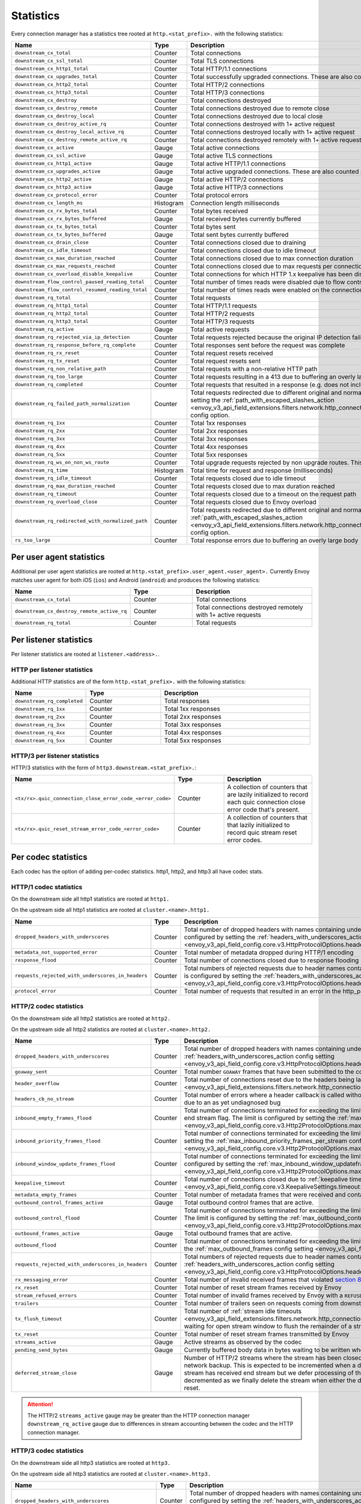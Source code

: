 .. _config_http_conn_man_stats:

Statistics
==========

Every connection manager has a statistics tree rooted at ``http.<stat_prefix>.`` with the following
statistics:

.. csv-table::
   :header: Name, Type, Description
   :widths: 1, 1, 2

   ``downstream_cx_total``, Counter, Total connections
   ``downstream_cx_ssl_total``, Counter, Total TLS connections
   ``downstream_cx_http1_total``, Counter, Total HTTP/1.1 connections
   ``downstream_cx_upgrades_total``, Counter, Total successfully upgraded connections. These are also counted as total http1/http2 connections.
   ``downstream_cx_http2_total``, Counter, Total HTTP/2 connections
   ``downstream_cx_http3_total``, Counter, Total HTTP/3 connections
   ``downstream_cx_destroy``, Counter, Total connections destroyed
   ``downstream_cx_destroy_remote``, Counter, Total connections destroyed due to remote close
   ``downstream_cx_destroy_local``, Counter, Total connections destroyed due to local close
   ``downstream_cx_destroy_active_rq``, Counter, Total connections destroyed with 1+ active request
   ``downstream_cx_destroy_local_active_rq``, Counter, Total connections destroyed locally with 1+ active request
   ``downstream_cx_destroy_remote_active_rq``, Counter, Total connections destroyed remotely with 1+ active request
   ``downstream_cx_active``, Gauge, Total active connections
   ``downstream_cx_ssl_active``, Gauge, Total active TLS connections
   ``downstream_cx_http1_active``, Gauge, Total active HTTP/1.1 connections
   ``downstream_cx_upgrades_active``, Gauge, Total active upgraded connections. These are also counted as active http1/http2 connections.
   ``downstream_cx_http2_active``, Gauge, Total active HTTP/2 connections
   ``downstream_cx_http3_active``, Gauge, Total active HTTP/3 connections
   ``downstream_cx_protocol_error``, Counter, Total protocol errors
   ``downstream_cx_length_ms``, Histogram, Connection length milliseconds
   ``downstream_cx_rx_bytes_total``, Counter, Total bytes received
   ``downstream_cx_rx_bytes_buffered``, Gauge, Total received bytes currently buffered
   ``downstream_cx_tx_bytes_total``, Counter, Total bytes sent
   ``downstream_cx_tx_bytes_buffered``, Gauge, Total sent bytes currently buffered
   ``downstream_cx_drain_close``, Counter, Total connections closed due to draining
   ``downstream_cx_idle_timeout``, Counter, Total connections closed due to idle timeout
   ``downstream_cx_max_duration_reached``, Counter, Total connections closed due to max connection duration
   ``downstream_cx_max_requests_reached``, Counter, Total connections closed due to max requests per connection
   ``downstream_cx_overload_disable_keepalive``, Counter, Total connections for which HTTP 1.x keepalive has been disabled due to Envoy overload
   ``downstream_flow_control_paused_reading_total``, Counter, Total number of times reads were disabled due to flow control
   ``downstream_flow_control_resumed_reading_total``, Counter, Total number of times reads were enabled on the connection due to flow control
   ``downstream_rq_total``, Counter, Total requests
   ``downstream_rq_http1_total``, Counter, Total HTTP/1.1 requests
   ``downstream_rq_http2_total``, Counter, Total HTTP/2 requests
   ``downstream_rq_http3_total``, Counter, Total HTTP/3 requests
   ``downstream_rq_active``, Gauge, Total active requests
   ``downstream_rq_rejected_via_ip_detection``, Counter, Total requests rejected because the original IP detection failed
   ``downstream_rq_response_before_rq_complete``, Counter, Total responses sent before the request was complete
   ``downstream_rq_rx_reset``, Counter, Total request resets received
   ``downstream_rq_tx_reset``, Counter, Total request resets sent
   ``downstream_rq_non_relative_path``, Counter, Total requests with a non-relative HTTP path
   ``downstream_rq_too_large``, Counter, Total requests resulting in a 413 due to buffering an overly large body
   ``downstream_rq_completed``, Counter, Total requests that resulted in a response (e.g. does not include aborted requests)
   ``downstream_rq_failed_path_normalization``, Counter, Total requests redirected due to different original and normalized URL paths or when path normalization failed. This action is configured by setting the :ref:`path_with_escaped_slashes_action <envoy_v3_api_field_extensions.filters.network.http_connection_manager.v3.HttpConnectionManager.path_with_escaped_slashes_action>` config option.
   ``downstream_rq_1xx``, Counter, Total 1xx responses
   ``downstream_rq_2xx``, Counter, Total 2xx responses
   ``downstream_rq_3xx``, Counter, Total 3xx responses
   ``downstream_rq_4xx``, Counter, Total 4xx responses
   ``downstream_rq_5xx``, Counter, Total 5xx responses
   ``downstream_rq_ws_on_non_ws_route``, Counter, Total upgrade requests rejected by non upgrade routes. This now applies both to WebSocket and non-WebSocket upgrades
   ``downstream_rq_time``, Histogram, Total time for request and response (milliseconds)
   ``downstream_rq_idle_timeout``, Counter, Total requests closed due to idle timeout
   ``downstream_rq_max_duration_reached``, Counter, Total requests closed due to max duration reached
   ``downstream_rq_timeout``, Counter, Total requests closed due to a timeout on the request path
   ``downstream_rq_overload_close``, Counter, Total requests closed due to Envoy overload
   ``downstream_rq_redirected_with_normalized_path``, Counter, Total requests redirected due to different original and normalized URL paths. This action is configured by setting the :ref:`path_with_escaped_slashes_action <envoy_v3_api_field_extensions.filters.network.http_connection_manager.v3.HttpConnectionManager.path_with_escaped_slashes_action>` config option.
   ``rs_too_large``, Counter, Total response errors due to buffering an overly large body

.. _config_http_conn_man_stats_per_ua:

Per user agent statistics
-------------------------

Additional per user agent statistics are rooted at ``http.<stat_prefix>.user_agent.<user_agent>.``
Currently Envoy matches user agent for both iOS (``ios``) and Android (``android``) and produces
the following statistics:

.. csv-table::
   :header: Name, Type, Description
   :widths: 1, 1, 2

   ``downstream_cx_total``, Counter, Total connections
   ``downstream_cx_destroy_remote_active_rq``, Counter, Total connections destroyed remotely with 1+ active requests
   ``downstream_rq_total``, Counter, Total requests

.. _config_http_conn_man_stats_per_listener:

Per listener statistics
-----------------------

Per listener statistics are rooted at ``listener.<address>.``.

.. _config_http_conn_man_stats_per_listener_http:

HTTP per listener statistics
~~~~~~~~~~~~~~~~~~~~~~~~~~~~

Additional HTTP statistics are of the form ``http.<stat_prefix>.`` with the
following statistics:

.. csv-table::
   :header: Name, Type, Description
   :widths: 1, 1, 2

   ``downstream_rq_completed``, Counter, Total responses
   ``downstream_rq_1xx``, Counter, Total 1xx responses
   ``downstream_rq_2xx``, Counter, Total 2xx responses
   ``downstream_rq_3xx``, Counter, Total 3xx responses
   ``downstream_rq_4xx``, Counter, Total 4xx responses
   ``downstream_rq_5xx``, Counter, Total 5xx responses

.. _config_http_conn_man_stats_per_listener_http3:

HTTP/3 per listener statistics
~~~~~~~~~~~~~~~~~~~~~~~~~~~~~~

HTTP/3 statistics with the form of ``http3.downstream.<stat_prefix>.``:

.. csv-table::
   :header: Name, Type, Description
   :widths: 1, 1, 2

   ``<tx/rx>.quic_connection_close_error_code_<error_code>``, Counter, A collection of counters that are lazily initialized to record each quic connection close error code that's present.
   ``<tx/rx>.quic_reset_stream_error_code_<error_code>``, Counter, A collection of counters that that lazily initialized to record quic stream reset error codes.


.. _config_http_conn_man_stats_per_codec:

Per codec statistics
-----------------------

Each codec has the option of adding per-codec statistics. http1, http2, and http3 all have codec stats.

HTTP/1 codec statistics
~~~~~~~~~~~~~~~~~~~~~~~

On the downstream side all http1 statistics are rooted at ``http1.``

On the upstream side all http1 statistics are rooted at ``cluster.<name>.http1.``

.. csv-table::
   :header: Name, Type, Description
   :widths: 1, 1, 2

   ``dropped_headers_with_underscores``, Counter, Total number of dropped headers with names containing underscores. This action is configured by setting the :ref:`headers_with_underscores_action config setting <envoy_v3_api_field_config.core.v3.HttpProtocolOptions.headers_with_underscores_action>`.
   ``metadata_not_supported_error``, Counter, Total number of metadata dropped during HTTP/1 encoding
   ``response_flood``, Counter, Total number of connections closed due to response flooding
   ``requests_rejected_with_underscores_in_headers``, Counter, Total numbers of rejected requests due to header names containing underscores. This action is configured by setting the :ref:`headers_with_underscores_action config setting <envoy_v3_api_field_config.core.v3.HttpProtocolOptions.headers_with_underscores_action>`.
   ``protocol_error``, Counter, Total number of requests that resulted in an error in the http_parser internals.

HTTP/2 codec statistics
~~~~~~~~~~~~~~~~~~~~~~~

On the downstream side all http2 statistics are rooted at ``http2.``

On the upstream side all http2 statistics are rooted at ``cluster.<name>.http2.``

.. csv-table::
   :header: Name, Type, Description
   :widths: 1, 1, 2

   ``dropped_headers_with_underscores``, Counter, Total number of dropped headers with names containing underscores. This action is configured by setting the :ref:`headers_with_underscores_action config setting <envoy_v3_api_field_config.core.v3.HttpProtocolOptions.headers_with_underscores_action>`.
   ``goaway_sent``, Counter, Total number ``GOAWAY`` frames that have been submitted to the codec to send.
   ``header_overflow``, Counter, Total number of connections reset due to the headers being larger than the :ref:`configured value <envoy_v3_api_field_extensions.filters.network.http_connection_manager.v3.HttpConnectionManager.max_request_headers_kb>`.
   ``headers_cb_no_stream``, Counter, Total number of errors where a header callback is called without an associated stream. This tracks an unexpected occurrence due to an as yet undiagnosed bug
   ``inbound_empty_frames_flood``, Counter, Total number of connections terminated for exceeding the limit on consecutive inbound frames with an empty payload and no end stream flag. The limit is configured by setting the :ref:`max_consecutive_inbound_frames_with_empty_payload config setting <envoy_v3_api_field_config.core.v3.Http2ProtocolOptions.max_consecutive_inbound_frames_with_empty_payload>`.
   ``inbound_priority_frames_flood``, Counter, Total number of connections terminated for exceeding the limit on inbound frames of type PRIORITY. The limit is configured by setting the :ref:`max_inbound_priority_frames_per_stream config setting <envoy_v3_api_field_config.core.v3.Http2ProtocolOptions.max_inbound_priority_frames_per_stream>`.
   ``inbound_window_update_frames_flood``, Counter, Total number of connections terminated for exceeding the limit on inbound frames of type WINDOW_UPDATE. The limit is configured by setting the :ref:`max_inbound_window_updateframes_per_data_frame_sent config setting <envoy_v3_api_field_config.core.v3.Http2ProtocolOptions.max_inbound_window_update_frames_per_data_frame_sent>`.
   ``keepalive_timeout``, Counter, Total number of connections closed due to :ref:`keepalive timeout <envoy_v3_api_field_config.core.v3.KeepaliveSettings.timeout>`
   ``metadata_empty_frames``, Counter, Total number of metadata frames that were received and contained empty maps.
   ``outbound_control_frames_active``, Gauge, "Total outbound control frames that are active."
   ``outbound_control_flood``, Counter, "Total number of connections terminated for exceeding the limit on outbound frames of types PING, SETTINGS and RST_STREAM. The limit is configured by setting the :ref:`max_outbound_control_frames config setting <envoy_v3_api_field_config.core.v3.Http2ProtocolOptions.max_outbound_control_frames>`."
   ``outbound_frames_active``, Gauge, "Total outbound frames that are active."
   ``outbound_flood``, Counter, Total number of connections terminated for exceeding the limit on outbound frames of all types. The limit is configured by setting the :ref:`max_outbound_frames config setting <envoy_v3_api_field_config.core.v3.Http2ProtocolOptions.max_outbound_frames>`.
   ``requests_rejected_with_underscores_in_headers``, Counter, Total numbers of rejected requests due to header names containing underscores. This action is configured by setting the :ref:`headers_with_underscores_action config setting <envoy_v3_api_field_config.core.v3.HttpProtocolOptions.headers_with_underscores_action>`.
   ``rx_messaging_error``, Counter, Total number of invalid received frames that violated `section 8 <https://tools.ietf.org/html/rfc7540#section-8>`_ of the HTTP/2 spec. This will result in a ``tx_reset``
   ``rx_reset``, Counter, Total number of reset stream frames received by Envoy
   ``stream_refused_errors``, Counter, Total number of invalid frames received by Envoy with a ``REFUSED_STREAM`` error code
   ``trailers``, Counter, Total number of trailers seen on requests coming from downstream
   ``tx_flush_timeout``, Counter, Total number of :ref:`stream idle timeouts <envoy_v3_api_field_extensions.filters.network.http_connection_manager.v3.HttpConnectionManager.stream_idle_timeout>` waiting for open stream window to flush the remainder of a stream
   ``tx_reset``, Counter, Total number of reset stream frames transmitted by Envoy
   ``streams_active``, Gauge, Active streams as observed by the codec
   ``pending_send_bytes``, Gauge, Currently buffered body data in bytes waiting to be written when stream/connection window is opened.
   ``deferred_stream_close``, Gauge, Number of HTTP/2 streams where the stream has been closed but processing of the stream close has been deferred due to network backup. This is expected to be incremented when a downstream stream is backed up and the corresponding upstream stream has received end stream but we defer processing of the upstream stream close due to downstream backup. This is decremented as we finally delete the stream when either the deferred close stream has its buffered data drained or receives a reset.
.. attention::

  The HTTP/2 ``streams_active`` gauge may be greater than the HTTP connection manager
  ``downstream_rq_active`` gauge due to differences in stream accounting between the codec and the
  HTTP connection manager.

HTTP/3 codec statistics
~~~~~~~~~~~~~~~~~~~~~~~

On the downstream side all http3 statistics are rooted at ``http3.``

On the upstream side all http3 statistics are rooted at ``cluster.<name>.http3.``

.. csv-table::
   :header: Name, Type, Description
   :widths: 1, 1, 2

   ``dropped_headers_with_underscores``, Counter, Total number of dropped headers with names containing underscores. This action is configured by setting the :ref:`headers_with_underscores_action config setting <envoy_v3_api_field_config.core.v3.HttpProtocolOptions.headers_with_underscores_action>`.
   requests_rejected_with_underscores_in_headers, Counter, Total numbers of rejected requests due to header names containing underscores. This action is configured by setting the :ref:`headers_with_underscores_action config setting <envoy_v3_api_field_config.core.v3.HttpProtocolOptions.headers_with_underscores_action>`.
   ``rx_reset``, Counter, Total number of reset stream frames received by Envoy
   ``tx_reset``, Counter, Total number of reset stream frames transmitted by Envoy
   ``metadata_not_supported_error``, Counter, Total number of metadata dropped during HTTP/3 encoding
   ``quic_version_h3_29``, Counter, Total number of quic connections that use transport version h3-29. QUIC h3-29 is unsupported by default and this counter will be removed when h3-29 support is completely removed.
   ``quic_version_rfc_v1``, Counter, Total number of quic connections that use transport version rfc-v1.


Tracing statistics
------------------

Tracing statistics are emitted when tracing decisions are made. All tracing statistics are rooted at ``http.<stat_prefix>.tracing.`` with the following statistics:

.. csv-table::
   :header: Name, Type, Description
   :widths: 1, 1, 2

   ``random_sampling``, Counter, Total number of traceable decisions by random sampling
   ``service_forced``, Counter, Total number of traceable decisions by server runtime flag ``tracing.global_enabled``
   ``client_enabled``, Counter, Total number of traceable decisions by request header ``x-envoy-force-trace``
   ``not_traceable``, Counter, Total number of non-traceable decisions by request id
   ``health_check``, Counter, Total number of non-traceable decisions by health check
